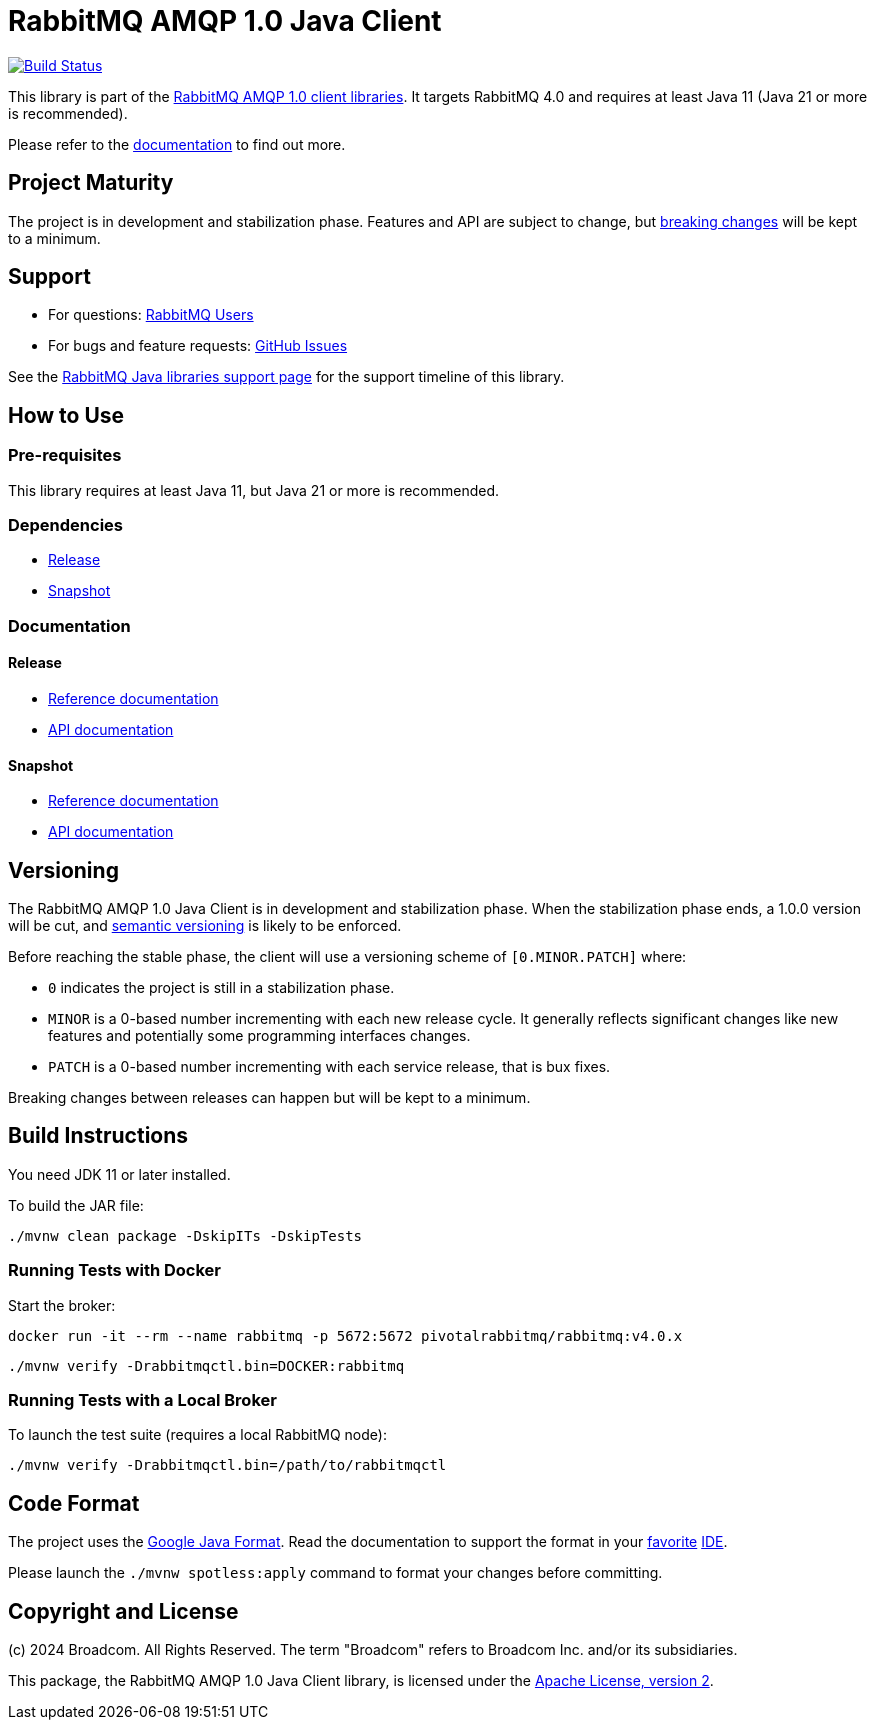 = RabbitMQ AMQP 1.0 Java Client

image:https://github.com/rabbitmq/rabbitmq-amqp-java-client/actions/workflows/test.yml/badge.svg["Build Status", link="https://github.com/rabbitmq/rabbitmq-amqp-java-client/actions/workflows/test.yml"]

This library is part of the https://amqp-client-libraries.rabbitmq-website.pages.dev/client-libraries/amqp-client-libraries[RabbitMQ AMQP 1.0 client libraries].
It targets RabbitMQ 4.0 and requires at least Java 11 (Java 21 or more is recommended).

Please refer to the https://rabbitmq.github.io/rabbitmq-amqp-java-client/stable/htmlsingle/[documentation] to find out more.

== Project Maturity

The project is in development and stabilization phase.
Features and API are subject to change, but https://rabbitmq.github.io/rabbitmq-amqp-java-client/stable/htmlsingle/#stability-of-programming-interfaces[breaking changes] will be kept to a minimum.

== Support

* For questions: https://groups.google.com/forum/#!forum/rabbitmq-users[RabbitMQ Users]
* For bugs and feature requests: https://github.com/rabbitmq/rabbitmq-amqp-java-client/issues[GitHub Issues]

See the https://www.rabbitmq.com/client-libraries/java-versions[RabbitMQ Java libraries support page] for the support timeline of this library.

== How to Use

=== Pre-requisites

This library requires at least Java 11, but Java 21 or more is recommended.

=== Dependencies

* https://rabbitmq.github.io/rabbitmq-amqp-java-client/stable/htmlsingle/#dependencies[Release]
* https://rabbitmq.github.io/rabbitmq-amqp-java-client/snapshot/htmlsingle/#dependencies[Snapshot]

=== Documentation

==== Release

* https://rabbitmq.github.io/rabbitmq-amqp-java-client/stable/htmlsingle/[Reference documentation]
* https://rabbitmq.github.io/rabbitmq-amqp-java-client/stable/api/com/rabbitmq/client/amqp/package-summary.html[API documentation]

==== Snapshot

* https://rabbitmq.github.io/rabbitmq-amqp-java-client/snapshot/htmlsingle/[Reference documentation]
* https://rabbitmq.github.io/rabbitmq-amqp-java-client/snapshot/api/com/rabbitmq/client/amqp/package-summary.html[API documentation]

== Versioning

The RabbitMQ AMQP 1.0 Java Client is in development and stabilization phase.
When the stabilization phase ends, a 1.0.0 version will be cut, and
https://semver.org/[semantic versioning] is likely to be enforced.

Before reaching the stable phase, the client will use a versioning scheme of `[0.MINOR.PATCH]` where:

* `0` indicates the project is still in a stabilization phase.
* `MINOR` is a 0-based number incrementing with each new release cycle. It generally reflects significant changes like new features and potentially some programming interfaces changes.
* `PATCH` is a 0-based number incrementing with each service release, that is bux fixes.

Breaking changes between releases can happen but will be kept to a minimum.

== Build Instructions

You need JDK 11 or later installed.

To build the JAR file:

----
./mvnw clean package -DskipITs -DskipTests
----

=== Running Tests with Docker

Start the broker:

----
docker run -it --rm --name rabbitmq -p 5672:5672 pivotalrabbitmq/rabbitmq:v4.0.x
----

----
./mvnw verify -Drabbitmqctl.bin=DOCKER:rabbitmq
----

=== Running Tests with a Local Broker

To launch the test suite (requires a local RabbitMQ node):

----
./mvnw verify -Drabbitmqctl.bin=/path/to/rabbitmqctl
----

== Code Format

The project uses the https://github.com/google/google-java-format[Google Java Format]. Read
the documentation to support the format in your
https://github.com/google/google-java-format#intellij-android-studio-and-other-jetbrains-ides[favorite]
https://github.com/google/google-java-format#eclipse[IDE].

Please launch the `./mvnw spotless:apply` command to format your changes before committing.


== Copyright and License

(c) 2024 Broadcom. All Rights Reserved.
The term "Broadcom" refers to Broadcom Inc. and/or its subsidiaries.

This package, the RabbitMQ AMQP 1.0 Java Client library, is licensed under the http://www.apache.org/licenses/LICENSE-2.0[Apache License, version 2].
